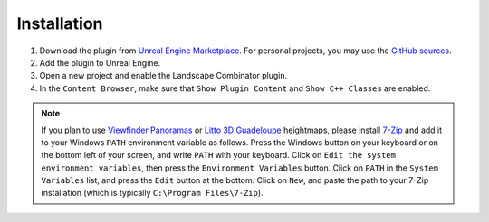 Installation
============

#. Download the plugin from `Unreal Engine Marketplace <https://www.unrealengine.com/marketplace/en-US/product/landscape-combinator>`_.
   For personal projects, you may use the `GitHub sources <https://github.com/LandscapeCombinator/LandscapeCombinator>`_.

#. Add the plugin to Unreal Engine.

#. Open a new project and enable the Landscape Combinator plugin.

#. In the ``Content Browser``, make sure that ``Show Plugin Content`` and ``Show C++ Classes`` are enabled.

.. note::

   If you plan to use `Viewfinder Panoramas <http://viewfinderpanoramas.org/>`_ or
   `Litto 3D Guadeloupe <https://diffusion.shom.fr/litto3d-guad2016.html>`_ heightmaps, please install
   `7-Zip <https://www.7-zip.org/download.html>`_ and add it to your Windows ``PATH`` environment variable as follows.
   Press the Windows button on your keyboard or on the bottom left of your screen, and write ``PATH`` with your keyboard.
   Click on ``Edit the system environment variables``, then press the ``Environment Variables`` button. Click on ``PATH`` in
   the ``System Variables`` list, and press the ``Edit`` button at the bottom. Click on ``New``, and paste the path to your
   7-Zip installation (which is typically ``C:\Program Files\7-Zip``).
